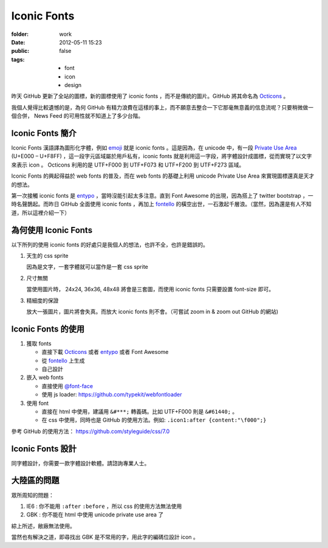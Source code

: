 Iconic Fonts
==============

:folder: work
:date: 2012-05-11 15:23
:public: false
:tags:
    - font
    - icon
    - design


昨天 GitHub 更新了全站的圖標，新的圖標使用了 iconic fonts ，而不是傳統的圖片。GitHub 將其命名為 Octicons_ 。

.. _Octicons: https://github.com/blog/1106-say-hello-to-octicons

我個人覺得比較遺憾的是，為何 GitHub 有精力浪費在這樣的事上，而不願意去整合一下它那毫無意義的信息流呢？只要稍微做一個合併， News Feed 的可用性就不知道上了多少台階。


Iconic Fonts 簡介
---------------------

Iconic Fonts 漢語譯為圖形化字體，例如 emoji_ 就是 iconic fonts 。這是因為，在 unicode 中，有一段 `Private Use Area <http://en.wikipedia.org/wiki/Private_Use_Area>`_ (U+E000 – U+F8FF) ，這一段字元區域屬於用戶私有，iconic fonts 就是利用這一字段，將字體設計成圖標，從而實現了以文字來表示 icon 。 Octicons 利用的是 UTF+F000 到 UTF+F073 和 UTF+F200 到 UTF+F273 區域。

.. _emoji: http://chuo.me/2012/02/emoji

Iconic Fonts 的興起得益於 web fonts 的普及，而在 web fonts 的基礎上利用 unicode Private Use Area 來實現圖標還真是天才的想法。

第一次接觸 iconic fonts 是 entypo_ ，當時沒能引起太多注意。直到 Font Awesome 的出現，因為搭上了 twitter bootstrap ，一時名聲鵲起。而昨日 GitHub 全面使用 iconic fonts ，再加上 fontello_ 的橫空出世，一石激起千層浪。（當然，因為還是有人不知道，所以這裡介紹一下）

.. _entypo: http://forr.st/~dMV


為何使用 Iconic Fonts
---------------------

以下所列的使用 iconic fonts 的好處只是我個人的想法，也許不全，也許是錯誤的。

1. 天生的 css sprite

   因為是文字，一套字體就可以當作是一套 css sprite

2. 尺寸無關

   當使用圖片時， 24x24, 36x36, 48x48 將會是三套圖，而使用 iconic fonts 只需要設置 font-size 即可。

3. 精細度的保證

   放大一張圖片，圖片將會失真。而放大 iconic fonts 則不會。（可嘗試 zoom in & zoom out  GitHub 的網站)


Iconic Fonts 的使用
-----------------------

1. 獲取 fonts

   + 直接下載 Octicons_ 或者 entypo_ 或者 Font Awesome
   + 從 fontello_ 上生成
   + 自己設計 

2. 嵌入 web fonts

   + 直接使用  `@font-face <https://developer.mozilla.org/en/CSS/@font-face>`_
   + 使用 js loader: https://github.com/typekit/webfontloader

3. 使用 font

   + 直接在 html 中使用，建議用 ``&#***;`` 轉義碼。比如 UTF+F000 則是 ``&#61440;`` 。
   + 在 css 中使用，同時也是 GitHub 的使用方法。例如: ``.icon1:after {content:"\f000";}``

參考 GitHub 的使用方法： https://github.com/styleguide/css/7.0


Iconic Fonts 設計
--------------------

同字體設計，你需要一款字體設計軟體。請諮詢專業人士。


大陸區的問題
---------------------

眾所周知的問題：

1. IE6 : 你不能用 ``:after`` ``:before`` ，所以 css 的使用方法無法使用

2. GBK : 你不能在 html 中使用 unicode private use area 了

綜上所述，敝廠無法使用。

當然也有解決之道，即尋找出 GBK 是不常用的字，用此字的編碼位設計 icon 。

.. _fontello: http://fontello.com
